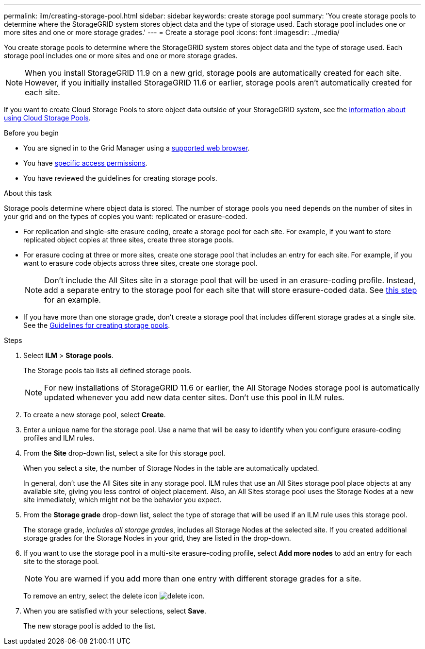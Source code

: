 ---
permalink: ilm/creating-storage-pool.html
sidebar: sidebar
keywords: create storage pool
summary: 'You create storage pools to determine where the StorageGRID system stores object data and the type of storage used. Each storage pool includes one or more sites and one or more storage grades.'
---
= Create a storage pool
:icons: font
:imagesdir: ../media/

[.lead]
You create storage pools to determine where the StorageGRID system stores object data and the type of storage used. Each storage pool includes one or more sites and one or more storage grades.

NOTE: When you install StorageGRID 11.9 on a new grid, storage pools are automatically created for each site. However, if you initially installed StorageGRID 11.6 or earlier, storage pools aren't automatically created for each site.

If you want to create Cloud Storage Pools to store object data outside of your StorageGRID system, see the link:what-cloud-storage-pool-is.html[information about using Cloud Storage Pools].

.Before you begin

* You are signed in to the Grid Manager using a link:../admin/web-browser-requirements.html[supported web browser].
* You have link:../admin/admin-group-permissions.html[specific access permissions].
* You have reviewed the guidelines for creating storage pools.

.About this task

Storage pools determine where object data is stored. The number of storage pools you need depends on the number of sites in your grid and on the types of copies you want: replicated or erasure-coded.

* For replication and single-site erasure coding, create a storage pool for each site. For example, if you want to store replicated object copies at three sites, create three storage pools.
* For erasure coding at three or more sites, create one storage pool that includes an entry for each site. For example, if you want to erasure code objects across three sites, create one storage pool.
+
NOTE: Don't include the All Sites site in a storage pool that will be used in an erasure-coding profile. Instead, add a separate entry to the storage pool for each site that will store erasure-coded data. See <<entries,this step>> for an example.

* If you have more than one storage grade, don't create a storage pool that includes different storage grades at a single site. See the link:guidelines-for-creating-storage-pools.html[Guidelines for creating storage pools].

.Steps

. Select *ILM* > *Storage pools*.
+
The Storage pools tab lists all defined storage pools.
+
NOTE: For new installations of StorageGRID 11.6 or earlier, the All Storage Nodes storage pool is automatically updated whenever you add new data center sites. Don't use this pool in ILM rules.

. To create a new storage pool, select *Create*.

. Enter a unique name for the storage pool. Use a name that will be easy to identify when you configure erasure-coding profiles and ILM rules.

. From the *Site* drop-down list, select a site for this storage pool.
+
When you select a site, the number of Storage Nodes in the table are automatically updated.
+
In general, don't use the All Sites site in any storage pool. ILM rules that use an All Sites storage pool place objects at any available site, giving you less control of object placement. Also, an All Sites storage pool uses the Storage Nodes at a new site immediately, which might not be the behavior you expect. 

. From the *Storage grade* drop-down list, select the type of storage that will be used if an ILM rule uses this storage pool.
+
The storage grade, _includes all storage grades_, includes all Storage Nodes at the selected site. If you created additional storage grades for the Storage Nodes in your grid, they are listed in the drop-down.

. [[entries]]If you want to use the storage pool in a multi-site erasure-coding profile, select *Add more nodes* to add an entry for each site to the storage pool.
+
NOTE: You are warned if you add more than one entry with different storage grades for a site.
+
To remove an entry, select the delete icon image:../media/icon-x-to-remove.png["delete icon"].

. When you are satisfied with your selections, select *Save*.
+
The new storage pool is added to the list.